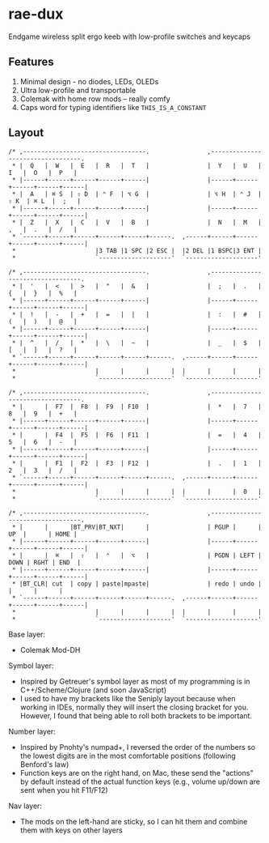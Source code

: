 * rae-dux
Endgame wireless split ergo keeb with low-profile switches and keycaps

[[https://i.imgur.com/UK9RJ01.jpg]]

** Features
1. Minimal design - no diodes, LEDs, OLEDs
2. Ultra low-profile and transportable
3. Colemak with home row mods -- really comfy
4. Caps word for typing identifiers like =THIS_IS_A_CONSTANT=

** Layout
#+begin_example
/* ,----------------------------------.                ,----------------------------------.
 * |  Q   |  W   |  E   |  R   |  T   |                |  Y   |  U   |  I   |  O   |  P   |
 * |------+------+------+------+------|                |------+------+------+------+------|
 * |  A   | ⌘ S  | ⇧ D  | ⌃ F  | ⌥ G  |                | ⌥ H  | ⌃ J  | ⇧ K  | ⌘ L  |  ;   |
 * |------+------+------+------+------|                |------+------+------+------+------|
 * |  Z   |  X   |  C   |  V   |  B   |                |  N   |  M   |  ,   |  .   |  /   |
 * `------+------+------+------+------+------.  ,------+------+------+------+------+------|
 *                      |3 TAB |1 SPC |2 ESC |  |2 DEL |1 BSPC|3 ENT |
 *                      `--------------------'  `--------------------'

/* ,----------------------------------.                ,----------------------------------.
 * |  '   |  <   |  >   |  "   |  &   |                |  ;   |  .   |  {   |  }   |  %   |
 * |------+------+------+------+------|                |------+------+------+------+------|
 * |  !   |  -   |  +   |  =   |  |   |                |  :   |  #   |  (   |  )   |  @   |
 * |------+------+------+------+------|                |------+------+------+------+------|
 * |  ^   |  /   |  *   |  \   |  ~   |                |  _   |  $   |  [   |  ]   |  ?   |
 * `------+------+------+------+------+------.  ,------+------+------+------+------+------|
 *                      |      |      |      |  |      |      |      |
 *                      `--------------------'  `--------------------'

/* ,----------------------------------.                ,----------------------------------.
 * |      |  F7  |  F8  |  F9  | F10  |                |  *   |  7   |  8   |  9   |  +   |
 * |------+------+------+------+------|                |------+------+------+------+------|
 * |      |  F4  |  F5  |  F6  | F11  |                |  =   |  4   |  5   |  6   |  -   |
 * |------+------+------+------+------|                |------+------+------+------+------|
 * |      |  F1  |  F2  |  F3  | F12  |                |  .   |  1   |  2   |  3   |  /   |
 * `------+------+------+------+------+------.  ,------+------+------+------+------+------|
 *                      |      |      |      |  |      |      |  0   |
 *                      `--------------------'  `--------------------'

/* ,----------------------------------.                ,----------------------------------.
 * |      |      |BT_PRV|BT_NXT|      |                | PGUP |      |  UP  |      | HOME |
 * |------+------+------+------+------|                |------+------+------+------+------|
 * |      |  ⌘   |  ⇧   |  ⌃   |  ⌥   |                | PGDN | LEFT | DOWN | RGHT | END  |
 * |------+------+------+------+------|                |------+------+------+------+------|
 * |BT_CLR| cut  | copy | paste|mpaste|                | redo | undo |      |      |      |
 * `------+------+------+------+------+------.  ,------+------+------+------+------+------|
 *                      |      |      |      |  |      |      |      |
 *                      `--------------------'  `--------------------'
#+end_example

Base layer:
+ Colemak Mod-DH

Symbol layer:
+ Inspired by Getreuer's symbol layer as most of my programming is in C++/Scheme/Clojure (and soon JavaScript)
+ I used to have my brackets like the Seniply layout because when working in IDEs, normally they will insert the closing bracket for you. However, I found that being able to roll both brackets to be important.

Number layer:
+ Inspired by Pnohty's numpad+, I reversed the order of the numbers so the lowest digits are in the most comfortable positions (following Benford's law)
+ Function keys are on the right hand, on Mac, these send the "actions" by default instead of the actual function keys (e.g., volume up/down are sent when you hit F11/F12)

Nav layer:
+ The mods on the left-hand are sticky, so I can hit them and combine them with keys on other layers
